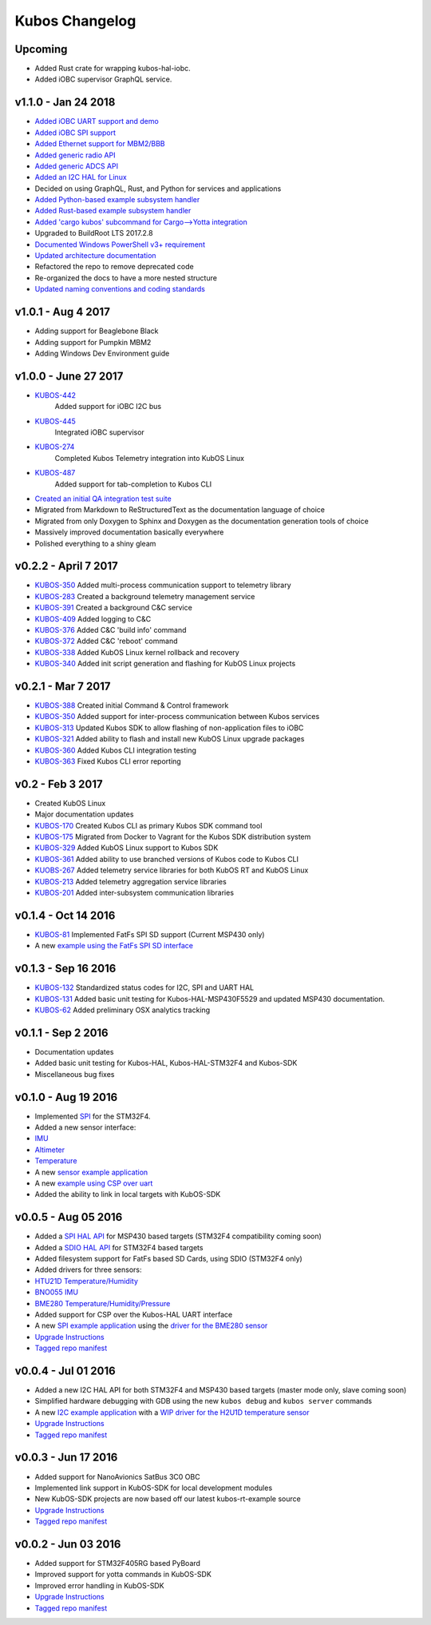 Kubos Changelog
===============

Upcoming
--------

- Added Rust crate for wrapping kubos-hal-iobc.
- Added iOBC supervisor GraphQL service.

v1.1.0 - Jan 24 2018
--------------------

- `Added iOBC UART support and demo <http://docs.kubos.co/1.1.0/os-docs/working-with-the-iobc.html#uart>`__
- `Added iOBC SPI support <http://docs.kubos.co/1.1.0/os-docs/working-with-the-iobc.html#spi>`__

- `Added Ethernet support for MBM2/BBB <http://docs.kubos.co/1.1.0/os-docs/working-with-the-bbb.html#ethernet>`__

- `Added generic radio API <http://docs.kubos.co/1.1.0/apis/device-api/radio.html>`__
- `Added generic ADCS API <http://docs.kubos.co/1.1.0/apis/device-api/adcs.html>`__

- `Added an I2C HAL for Linux <http://docs.kubos.co/1.1.0/apis/kubos-hal/i2c.html>`__

- Decided on using GraphQL, Rust, and Python for services and applications
- `Added Python-based example subsystem handler <https://github.com/kubos/kubos/tree/1.1.0/examples/python-service>`__
- `Added Rust-based example subsystem handler <https://github.com/kubos/kubos/tree/1.1.0/examples/rust-service>`__
- `Added 'cargo kubos' subcommand for Cargo-->Yotta integration <https://github.com/kubos/kubos/tree/1.1.0/cargo-kubos>`__

- Upgraded to BuildRoot LTS 2017.2.8
- `Documented Windows PowerShell v3+ requirement <http://docs.kubos.co/1.1.0/installation-docs/sdk-installing.html#install-windows-powershell-v3-windows-7-sp1-only>`__

- `Updated architecture documentation <http://docs.kubos.co/1.1.0/architecture-overview.html>`__
- Refactored the repo to remove deprecated code
- Re-organized the docs to have a more nested structure
- `Updated naming conventions and coding standards <http://docs.kubos.co/1.1.0/dev-docs/kubos-standards.html>`__

v1.0.1 - Aug 4 2017
-------------------

- Adding support for Beaglebone Black
- Adding support for Pumpkin MBM2
- Adding Windows Dev Environment guide

v1.0.0 - June 27 2017
---------------------

- `KUBOS-442 <https://kubostech.atlassian.net/browse/KUBOS-442>`__
   Added support for iOBC I2C bus
- `KUBOS-445 <https://kubostech.atlassian.net/browse/KUBOS-445>`__
   Integrated iOBC supervisor
- `KUBOS-274 <https://kubostech.atlassian.net/browse/KUBOS-274>`__
   Completed Kubos Telemetry integration into KubOS Linux
- `KUBOS-487 <https://kubostech.atlassian.net/browse/KUBOS-487>`__
   Added support for tab-completion to Kubos CLI
-  `Created an initial QA integration test suite <https://github.com/kubos/kubos/tree/master/test/integration/linux>`__
-  Migrated from Markdown to ReStructuredText as the documentation
   language of choice
-  Migrated from only Doxygen to Sphinx and Doxygen as the documentation
   generation tools of choice
-  Massively improved documentation basically everywhere
-  Polished everything to a shiny gleam

v0.2.2 - April 7 2017
---------------------

-  `KUBOS-350 <https://kubostech.atlassian.net/browse/KUBOS-350>`__
   Added multi-process communication support to telemetry library
-  `KUBOS-283 <https://kubostech.atlassian.net/browse/KUBOS-283>`__
   Created a background telemetry management service
-  `KUBOS-391 <https://kubostech.atlassian.net/browse/KUBOS-391>`__
   Created a background C&C service
-  `KUBOS-409 <https://kubostech.atlassian.net/browse/KUBOS-409>`__
   Added logging to C&C
-  `KUBOS-376 <https://kubostech.atlassian.net/browse/KUBOS-376>`__
   Added C&C 'build info' command
-  `KUBOS-372 <https://kubostech.atlassian.net/browse/KUBOS-372>`__
   Added C&C 'reboot' command
-  `KUBOS-338 <https://kubostech.atlassian.net/browse/KUBOS-338>`__
   Added KubOS Linux kernel rollback and recovery
-  `KUBOS-340 <https://kubostech.atlassian.net/browse/KUBOS-340>`__
   Added init script generation and flashing for KubOS Linux projects

v0.2.1 - Mar 7 2017
-------------------

-  `KUBOS-388 <https://kubostech.atlassian.net/browse/KUBOS-388>`__
   Created initial Command & Control framework
-  `KUBOS-350 <https://kubostech.atlassian.net/browse/KUBOS-350>`__
   Added support for inter-process communication between Kubos services
-  `KUBOS-313 <https://kubostech.atlassian.net/browse/KUBOS-313>`__
   Updated Kubos SDK to allow flashing of non-application files to iOBC
-  `KUBOS-321 <https://kubostech.atlassian.net/browse/KUBOS-321>`__
   Added ability to flash and install new KubOS Linux upgrade packages
-  `KUBOS-360 <https://kubostech.atlassian.net/browse/KUBOS-360>`__
   Added Kubos CLI integration testing
-  `KUBOS-363 <https://kubostech.atlassian.net/browse/KUBOS-363>`__
   Fixed Kubos CLI error reporting

v0.2 - Feb 3 2017
-----------------

-  Created KubOS Linux
-  Major documentation updates
-  `KUBOS-170 <https://kubostech.atlassian.net/browse/KUBOS-170>`__
   Created Kubos CLI as primary Kubos SDK command tool
-  `KUBOS-175 <https://kubostech.atlassian.net/browse/KUBOS-175>`__
   Migrated from Docker to Vagrant for the Kubos SDK distribution system
-  `KUBOS-329 <https://kubostech.atlassian.net/browse/KUBOS-329>`__
   Added KubOS Linux support to Kubos SDK
-  `KUBOS-361 <https://kubostech.atlassian.net/browse/KUBOS-361>`__
   Added ability to use branched versions of Kubos code to Kubos CLI
-  `KUOBS-267 <https://kubostech.atlassian.net/browse/KUBOS-267>`__
   Added telemetry service libraries for both KubOS RT and KubOS Linux
-  `KUBOS-213 <https://kubostech.atlassian.net/browse/KUBOS-213>`__
   Added telemetry aggregation service libraries
-  `KUBOS-201 <https://kubostech.atlassian.net/browse/KUBOS-201>`__
   Added inter-subsystem communication libraries

v0.1.4 - Oct 14 2016
--------------------

-  `KUBOS-81 <https://kubostech.atlassian.net/browse/KUBOS-81>`__
   Implemented FatFs SPI SD support (Current MSP430 only)
-  A new `example using the FatFs SPI SD
   interface <https://github.com/kubos/kubos-sd-example>`__

v0.1.3 - Sep 16 2016
--------------------

-  `KUBOS-132 <https://kubostech.atlassian.net/browse/KUBOS-132>`__
   Standardized status codes for I2C, SPI and UART HAL
-  `KUBOS-131 <https://kubostech.atlassian.net/browse/KUBOS-131>`__
   Added basic unit testing for Kubos-HAL-MSP430F5529 and updated MSP430
   documentation.
-  `KUBOS-62 <https://kubostech.atlassian.net/browse/KUBOS-62>`__ Added
   preliminary OSX analytics tracking

v0.1.1 - Sep 2 2016
-------------------

-  Documentation updates
-  Added basic unit testing for Kubos-HAL, Kubos-HAL-STM32F4 and
   Kubos-SDK
-  Miscellaneous bug fixes

v0.1.0 - Aug 19 2016
--------------------

-  Implemented `SPI <./kubos-hal/group__SPI.html>`__ for the STM32F4.
-  Added a new sensor interface:
-  `IMU <./kubos-core/group__IMU.html>`__
-  `Altimeter <./kubos-core/group__ALTIMETER.html>`__
-  `Temperature <./kubos-core/group__TEMPERATURE.html>`__
-  A new `sensor example
   application <https://github.com/kubos/kubos-sensor-example>`__
-  A new `example using CSP over
   uart <https://github.com/kubos/kubos-csp-example>`__
-  Added the ability to link in local targets with KubOS-SDK

v0.0.5 - Aug 05 2016
--------------------

-  Added a `SPI HAL API <./kubos-hal/group__SPI.html>`__ for MSP430
   based targets (STM32F4 compatibility coming soon)
-  Added a `SDIO HAL API <./kubos-hal/group__SDIO.html>`__ for STM32F4
   based targets
-  Added filesystem support for FatFs based SD Cards, using SDIO
   (STM32F4 only)
-  Added drivers for three sensors:
-  `HTU21D Temperature/Humidity <./kubos-core/group__HTU21D.html>`__
-  `BNO055 IMU <./kubos-core/group__BNO055.html>`__
-  `BME280
   Temperature/Humidity/Pressure <./kubos-core/group__BME280.html>`__
-  Added support for CSP over the Kubos-HAL UART interface
-  A new `SPI example
   application <https://github.com/openkosmosorg/kubos-i2c-example>`__
   using the `driver for the BME280
   sensor <./kubos-core/group__BME280.html>`__
-  `Upgrade Instructions <sdk-upgrading>`__
-  `Tagged repo
   manifest <https://github.com/openkosmosorg/kubos-manifest/blob/v0.0.5/docker-manifest.xml>`__

v0.0.4 - Jul 01 2016
--------------------

-  Added a new I2C HAL API for both STM32F4 and MSP430 based targets
   (master mode only, slave coming soon)
-  Simplified hardware debugging with GDB using the new ``kubos debug``
   and ``kubos server`` commands
-  A new `I2C example
   application <https://github.com/openkosmosorg/kubos-i2c-example>`__
   with a `WIP driver for the H2U1D temperature
   sensor <https://github.com/rplauche/kubos-core/blob/1ca0d601e33ea0e0c85caa9d53b7f84a78d9c24a/source/modules/sensors/htu21d.c>`__
-  `Upgrade Instructions <sdk-upgrading>`__
-  `Tagged repo
   manifest <https://github.com/openkosmosorg/kubos-manifest/blob/v0.0.4/docker-manifest.xml>`__

v0.0.3 - Jun 17 2016
--------------------

-  Added support for NanoAvionics SatBus 3C0 OBC
-  Implemented link support in KubOS-SDK for local development modules
-  New KubOS-SDK projects are now based off our latest kubos-rt-example
   source
-  `Upgrade Instructions <sdk-upgrading>`__
-  `Tagged repo
   manifest <https://github.com/openkosmosorg/kubos-manifest/blob/v0.0.3/docker-manifest.xml>`__

v0.0.2 - Jun 03 2016
--------------------

-  Added support for STM32F405RG based PyBoard
-  Improved support for yotta commands in KubOS-SDK
-  Improved error handling in KubOS-SDK
-  `Upgrade Instructions <sdk-upgrading>`__
-  `Tagged repo
   manifest <https://github.com/openkosmosorg/kubos-manifest/blob/v0.0.2/docker-manifest.xml>`__
